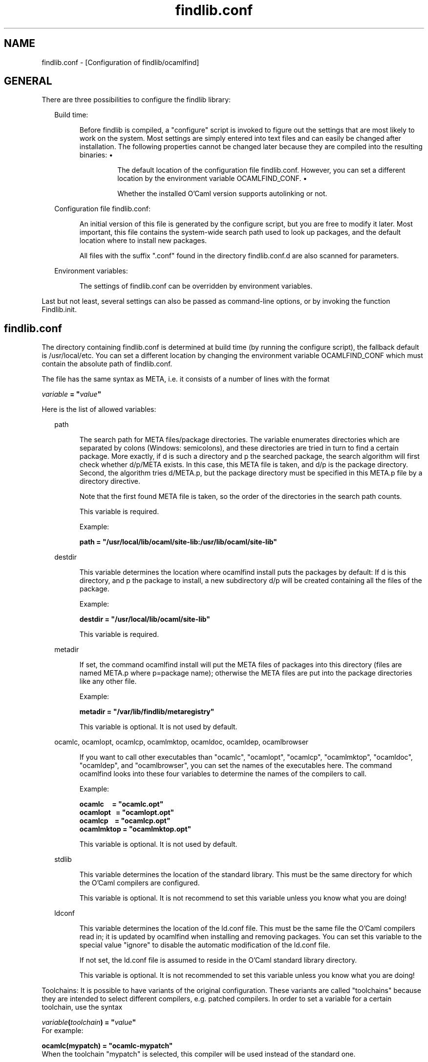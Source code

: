.TH "findlib.conf" "5" "The findlib package manager for OCaml" "User Manual"
.SH "NAME"
.ft R
findlib.conf - [Configuration of findlib/ocamlfind]\c
.SH "GENERAL"
.ft R
.ft R
There are three possibilities to configure the findlib library:\c
\&  
\&  
.PP
.ft R
.RS "2m"
.ft R
Build time:\c
.RE
.ft R
.sp
.RS "7m"
.ft R
.ft R
Before findlib is compiled, a "configure" script is invoked to figure\c
\&  
\& out the settings that are most likely to work on the system. Most\c
\&  
\& settings are simply entered into text files and can easily be changed\c
\&  
\& after installation. The following properties cannot be changed later\c
\&  
\& because they are compiled into the resulting binaries:\c
\&  
\&  
\&  
.PP
.ft R
.RS "7m"
.ft R
\&\h'-3m'\z\(bu\h'3m'\c
.ft R
The default location of the configuration file findlib.conf. However,\c
\&  
\& you can set a different location by the environment variable\c
\&  
\&  
OCAMLFIND_CONF\c
\&.\c
\&  
\&  
.RE
.ft R
.sp
.RS "7m"
.ft R
\&\h'-3m'\z\(bu\h'3m'\c
.ft R
Whether the installed O'Caml version supports autolinking or not.\c
\&  
\&  
.RE
.ft R
.PP
.ft R
.RE
.ft R
.sp
.RS "2m"
.ft R
Configuration file findlib.conf:\c
.RE
.ft R
.sp
.RS "7m"
.ft R
.ft R
An initial version of this file is generated by the configure script,\c
\&  
\& but you are free to modify it later. Most important, this file\c
\&  
\& contains the system-wide search path used to look up packages, and the\c
\&  
\& default location where to install new packages.\c
\&  
\&  
.PP
.ft R
All files with the suffix ".conf" found in the directory\c
\&  
\& findlib.conf.d are also scanned for parameters.\c
\&  
\&  
.RE
.ft R
.sp
.RS "2m"
.ft R
Environment variables:\c
.RE
.ft R
.sp
.RS "7m"
.ft R
.ft R
The settings of findlib.conf can be overridden by environment variables.\c
\&  
\&  
.RE
.ft R
.PP
.ft R
Last but not least, several settings can also be passed as\c
\&  
command-line options, or by invoking the function\c
\&  
Findlib.init\c
\&. 
.SH "findlib.conf"
.ft R
.ft R
The directory containing findlib.conf is determined at build time (by\c
\&  
running the configure script), the fallback default is\c
\&  
/usr/local/etc\c
\&. You can set a different location by\c
\&  
changing the environment variable 
OCAMLFIND_CONF\c
\&  
which must contain the absolute path of findlib.conf.\c
.PP
.ft R
The file has the same syntax as 
META\c
, i.e. it consists of a\c
\&  
number of lines with the format\c
\&  
\&  
.PP
.ft R
.ft B
.nf
.ft I
variable\c
.ft B
\&\ =\ "\c
.ft I
value\c
.ft B
"\c
.ft R
.fi
.PP
.ft R
Here is the list of allowed variables:\c
\&  
\&  
.PP
.ft R
.RS "2m"
.ft R
path\c
.RE
.ft R
.sp
.RS "7m"
.ft R
.ft R
The search path for META files/package directories. The variable\c
\&  
\& enumerates directories which are separated by colons (Windows:\c
\&  
\& semicolons), and these directories are tried in turn to find a certain\c
\&  
\& package. More exactly, if d is such a directory and p the searched\c
\&  
\& package, the search algorithm will first check whether d/p/META\c
\&  
\& exists. In this case, this META file is taken, and d/p is the package\c
\&  
\& directory. Second, the algorithm tries d/META.p, but the package\c
\&  
\& directory must be specified in this META.p file by a\c
\&  
\&  
directory\c
\& directive.\c
\&  
\&  
.PP
.ft R
Note that the first found META file is taken, so the order of the\c
\&  
\& directories in the search path counts.\c
\&  
\&  
.PP
.ft R
This variable is required.\c
\&  
\&  
.PP
.ft R
Example:\c
\&  
\&  
\&  
.PP
.ft R
.ft B
.nf
path\ =\ "/usr/local/lib/ocaml/site-lib:/usr/lib/ocaml/site-lib"\c
.ft R
.fi
\&  
\&  
.RE
.ft R
.PP
.ft R
.ft R
.RS "2m"
.ft R
destdir\c
.RE
.ft R
.sp
.RS "7m"
.ft R
.ft R
This variable determines the location where 
ocamlfind\c
\&  
\& install\c
\& puts the packages by default: If d is this\c
\&  
\& directory, and p the package to install, a new subdirectory d/p will\c
\&  
\& be created containing all the files of the package.\c
\&  
\&  
.PP
.ft R
Example:\c
\&  
\&  
.PP
.ft R
.ft B
.nf
destdir\ =\ "/usr/local/lib/ocaml/site-lib"\c
.ft R
.fi
\&  
\&  
.PP
.ft R
This variable is required.\c
\&  
\&  
.RE
.ft R
.PP
.ft R
.ft R
.RS "2m"
.ft R
metadir\c
.RE
.ft R
.sp
.RS "7m"
.ft R
.ft R
If set, the command 
ocamlfind install\c
\& will put the\c
\&  
\& META files of packages into this directory (files are named META.p\c
\&  
\& where p=package name); otherwise the META files are put into the\c
\&  
\& package directories like any other file.\c
\&  
\&  
.PP
.ft R
Example:\c
\&  
\&  
.PP
.ft R
.ft B
.nf
metadir\ =\ "/var/lib/findlib/metaregistry"\c
.ft R
.fi
\&  
\&  
.PP
.ft R
This variable is optional. It is not used by default.\c
\&  
\&  
.RE
.ft R
.PP
.ft R
.ft R
.RS "2m"
.ft R
ocamlc\c
,\c
\&  
\&  
ocamlopt\c
,\c
\&  
\&  
ocamlcp\c
,\c
\&  
\&  
ocamlmktop\c
,\c
\&  
\&  
ocamldoc\c
,\c
\&  
\&  
ocamldep\c
,\c
\&  
\&  
ocamlbrowser\c
\&  
\&  
.RE
.ft R
.sp
.RS "7m"
.ft R
.ft R
If you want to call other executables than "ocamlc", "ocamlopt",\c
\&  
\& "ocamlcp", "ocamlmktop", "ocamldoc", "ocamldep", and\c
\&  
\& "ocamlbrowser", you can\c
\&  
\& set the names of\c
\&  
\& the executables here. The command 
ocamlfind\c
\& looks\c
\&  
\& into these four variables to determine the names of the compilers to\c
\&  
\& call.\c
\&  
\&  
.PP
.ft R
Example:\c
\&  
\&  
.PP
.ft R
.ft B
.nf
ocamlc\ \ \ \ \ =\ "ocamlc.opt"\c
\&
.br
ocamlopt\ \ \ =\ "ocamlopt.opt"\c
\&
.br
ocamlcp\ \ \ \ =\ "ocamlcp.opt"\c
\&
.br
ocamlmktop\ =\ "ocamlmktop.opt"\c
.ft R
.fi
\&  
\&  
.PP
.ft R
This variable is optional. It is not used by default.\c
\&  
\&  
.RE
.ft R
.PP
.ft R
.ft R
.RS "2m"
.ft R
stdlib\c
.RE
.ft R
.sp
.RS "7m"
.ft R
.ft R
This variable determines the location of the standard library. This must\c
\&  
\& be the same directory for which the O'Caml compilers are configured.\c
\&  
\&  
.PP
.ft R
This variable is optional. It is not recommend to set this variable\c
\&  
\& unless you know what you are doing!\c
\&  
\&  
.RE
.ft R
.PP
.ft R
.ft R
.RS "2m"
.ft R
ldconf\c
.RE
.ft R
.sp
.RS "7m"
.ft R
.ft R
This variable determines the location of the ld.conf file. This must\c
\&  
\& be the same file the O'Caml compilers read in; it is updated by 
\&  
\& ocamlfind when installing and removing packages. You can set this\c
\&  
\& variable to the special value "\c
ignore\c
" to disable\c
\&  
\& the automatic modification of the ld.conf file.\c
\&  
\&  
.PP
.ft R
If not set, the ld.conf file is assumed to reside in the O'Caml\c
\&  
\& standard library directory.\c
\&  
\&  
.PP
.ft R
This variable is optional. It is not recommended to set this variable\c
\&  
\& unless you know what you are doing!\c
\&  
\&  
.RE
.ft R
.PP
.ft R
.ft R
Toolchains: It is possible to have variants of the original configuration.\c
\&  
These variants are called "toolchains" because they are intended to\c
\&  
select different compilers, e.g. patched compilers. In order to\c
\&  
set a variable for a certain toolchain, use the syntax\c
\&  
\&  
.PP
.ft R
.ft B
.nf
.ft I
variable\c
.ft B
(\c
.ft I
toolchain\c
.ft B
)\ =\ "\c
.ft I
value\c
.ft B
"\c
.ft R
.fi
\&  
\&  
For example:\c
\&  
\&  
.PP
.ft R
.ft B
.nf
ocamlc(mypatch)\ =\ "ocamlc-mypatch"\c
.ft R
.fi
\&  
\&  
When the toolchain "mypatch" is selected, this compiler will be used instead\c
\&  
of the standard one.\c
.PP
.ft R
In order to switch to a certain toolchain, use the -toolchain\c
\&  
option of 
ocamlfind\c
\&.\c
.SH "Environment"
.ft R
.ft R
A number of environment variables modifies the behaviour of\c
\&  
findlib/ocamlfind:\c
\&  
\&  
.PP
.ft R
.RS "2m"
.ft R
OCAMLFIND_CONF\c
.RE
.ft R
.sp
.RS "7m"
.ft R
.ft R
This variable overrides the location of the configuration file\c
\&  
\& findlib.conf. It must contain the absolute path name of this file.\c
\&  
\&  
.RE
.ft R
.PP
.ft R
.ft R
.RS "2m"
.ft R
OCAMLFIND_TOOLCHAIN\c
.RE
.ft R
.sp
.RS "7m"
.ft R
.ft R
This variable sets the currently selected toolchain when\c
\&  
\& a 
-toolchain\c
\& option is not passed\c
\&  
\& on the command line.\c
\&  
\&  
.RE
.ft R
.PP
.ft R
.ft R
.RS "2m"
.ft R
OCAMLPATH\c
.RE
.ft R
.sp
.RS "7m"
.ft R
.ft R
This variable may contain an additional search path for package\c
\&  
\& directories. It is treated as if the directories were prepended to\c
\&  
\& the configuration variable 
path\c
\&.\c
\&  
\&  
.RE
.ft R
.PP
.ft R
.ft R
.RS "2m"
.ft R
OCAMLFIND_DESTDIR\c
.RE
.ft R
.sp
.RS "7m"
.ft R
.ft R
This variable overrides the configuration variable\c
\&  
\&  
destdir\c
\&. 
\&  
\&  
.RE
.ft R
.PP
.ft R
.ft R
.RS "2m"
.ft R
OCAMLFIND_METADIR\c
.RE
.ft R
.sp
.RS "7m"
.ft R
.ft R
This variable overrides the configuration variable\c
\&  
\&  
metadir\c
\&. 
\&  
\&  
.RE
.ft R
.PP
.ft R
.ft R
.RS "2m"
.ft R
OCAMLFIND_COMMANDS\c
.RE
.ft R
.sp
.RS "7m"
.ft R
.ft R
This variable overrides the configuration variables\c
\&  
\&  
ocamlc\c
, 
ocamlopt\c
,\c
\&  
\&  
ocamlcp\c
, 
ocamlmktop\c
,\c
\&  
\&  
ocamldoc\c
, 
ocamldep\c
, and/or\c
\&  
\&  
ocamlbrowser\c
\&. 
\&  
\& Its value must conform to the syntax\c
\&  
\&  
\&  
.PP
.ft R
.ft B
.nf
ocamlc=\c
.ft I
name\c
.ft B
\&\ ocamlopt=\c
.ft I
name\c
.ft B
\&\ ocamlcp=\c
.ft I
name\c
.ft B
\&\ ocamlmktop=\c
.ft I
name\c
.ft B
\&\ ocamldoc=\c
.ft I
name\c
.ft B
\&\ ocamldep=\c
.ft I
name\c
.ft B
\&\ ocamlbrowser=\c
.ft I
name\c
.ft B
.ft R
.fi
\&  
\&  
.PP
.ft R
Example:\c
\&  
\&  
.PP
.ft R
.ft B
.nf
ocamlc=ocamlc-3.00\ ocamlopt=ocamlopt-3.00\ ocamlcp=ocamlcp-3.00\ ocamlmktop=ocamlmktop-3.00\c
.ft R
.fi
\&  
\&  
.RE
.ft R
.PP
.ft R
.ft R
.RS "2m"
.ft R
CAMLLIB\c
\& or 
OCAMLLIB\c
.RE
.ft R
.sp
.RS "7m"
.ft R
.ft R
This variable overrides the configuration variable\c
\&  
\&  
stdlib\c
\&. 
\&  
\&  
.RE
.ft R
.PP
.ft R
.ft R
.RS "2m"
.ft R
OCAMLFIND_LDCONF\c
.RE
.ft R
.sp
.RS "7m"
.ft R
.ft R
This variable overrides the configuration variable\c
\&  
\&  
ldconf\c
\&. 
\&  
\&  
.RE
.ft R
.PP
.ft R
.ft R
.RS "2m"
.ft R
OCAMLFIND_IGNORE_DUPS_IN\c
.RE
.ft R
.sp
.RS "7m"
.ft R
.ft R
This variable instructs findlib not to emit warnings that packages\c
\&  
\& or module occur several times. The variable must be set to the\c
\&  
\& directory where the packages reside that are to be ignored for this\c
\&  
\& warning.\c
\&  
\&  
.RE
.ft R
.PP
.ft R
